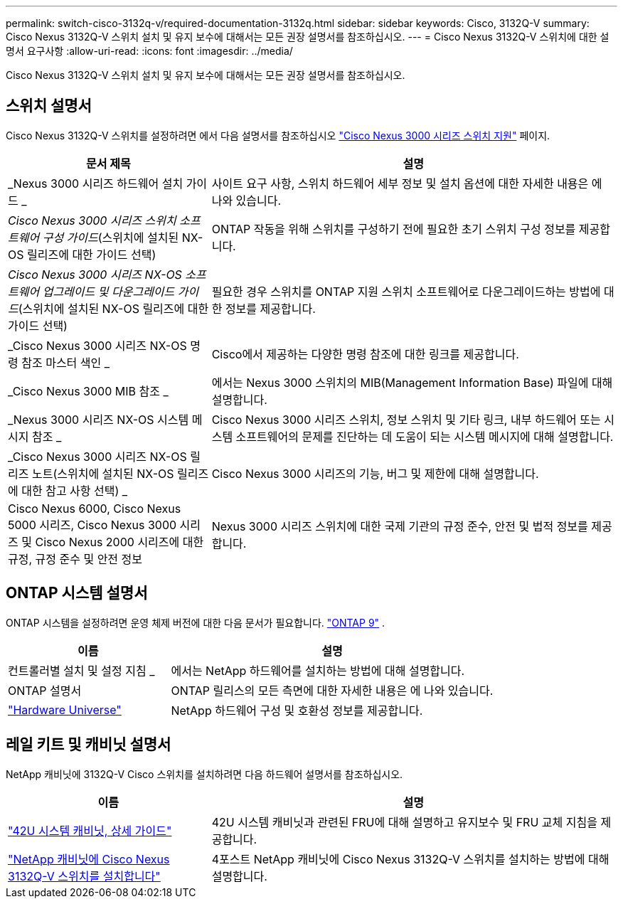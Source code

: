 ---
permalink: switch-cisco-3132q-v/required-documentation-3132q.html 
sidebar: sidebar 
keywords: Cisco, 3132Q-V 
summary: Cisco Nexus 3132Q-V 스위치 설치 및 유지 보수에 대해서는 모든 권장 설명서를 참조하십시오. 
---
= Cisco Nexus 3132Q-V 스위치에 대한 설명서 요구사항
:allow-uri-read: 
:icons: font
:imagesdir: ../media/


[role="lead"]
Cisco Nexus 3132Q-V 스위치 설치 및 유지 보수에 대해서는 모든 권장 설명서를 참조하십시오.



== 스위치 설명서

Cisco Nexus 3132Q-V 스위치를 설정하려면 에서 다음 설명서를 참조하십시오 https://www.cisco.com/c/en/us/support/switches/nexus-3000-series-switches/series.html["Cisco Nexus 3000 시리즈 스위치 지원"^] 페이지.

[cols="1,2"]
|===
| 문서 제목 | 설명 


 a| 
_Nexus 3000 시리즈 하드웨어 설치 가이드 _
 a| 
사이트 요구 사항, 스위치 하드웨어 세부 정보 및 설치 옵션에 대한 자세한 내용은 에 나와 있습니다.



 a| 
_Cisco Nexus 3000 시리즈 스위치 소프트웨어 구성 가이드_(스위치에 설치된 NX-OS 릴리즈에 대한 가이드 선택)
 a| 
ONTAP 작동을 위해 스위치를 구성하기 전에 필요한 초기 스위치 구성 정보를 제공합니다.



 a| 
_Cisco Nexus 3000 시리즈 NX-OS 소프트웨어 업그레이드 및 다운그레이드 가이드_(스위치에 설치된 NX-OS 릴리즈에 대한 가이드 선택)
 a| 
필요한 경우 스위치를 ONTAP 지원 스위치 소프트웨어로 다운그레이드하는 방법에 대한 정보를 제공합니다.



 a| 
_Cisco Nexus 3000 시리즈 NX-OS 명령 참조 마스터 색인 _
 a| 
Cisco에서 제공하는 다양한 명령 참조에 대한 링크를 제공합니다.



 a| 
_Cisco Nexus 3000 MIB 참조 _
 a| 
에서는 Nexus 3000 스위치의 MIB(Management Information Base) 파일에 대해 설명합니다.



 a| 
_Nexus 3000 시리즈 NX-OS 시스템 메시지 참조 _
 a| 
Cisco Nexus 3000 시리즈 스위치, 정보 스위치 및 기타 링크, 내부 하드웨어 또는 시스템 소프트웨어의 문제를 진단하는 데 도움이 되는 시스템 메시지에 대해 설명합니다.



 a| 
_Cisco Nexus 3000 시리즈 NX-OS 릴리즈 노트(스위치에 설치된 NX-OS 릴리즈에 대한 참고 사항 선택) _
 a| 
Cisco Nexus 3000 시리즈의 기능, 버그 및 제한에 대해 설명합니다.



 a| 
Cisco Nexus 6000, Cisco Nexus 5000 시리즈, Cisco Nexus 3000 시리즈 및 Cisco Nexus 2000 시리즈에 대한 규정, 규정 준수 및 안전 정보
 a| 
Nexus 3000 시리즈 스위치에 대한 국제 기관의 규정 준수, 안전 및 법적 정보를 제공합니다.

|===


== ONTAP 시스템 설명서

ONTAP 시스템을 설정하려면 운영 체제 버전에 대한 다음 문서가 필요합니다.  https://docs.netapp.com/ontap-9/index.jsp["ONTAP 9"^] .

[cols="1,2"]
|===
| 이름 | 설명 


 a| 
컨트롤러별 설치 및 설정 지침 _
 a| 
에서는 NetApp 하드웨어를 설치하는 방법에 대해 설명합니다.



 a| 
ONTAP 설명서
 a| 
ONTAP 릴리스의 모든 측면에 대한 자세한 내용은 에 나와 있습니다.



 a| 
https://hwu.netapp.com["Hardware Universe"^]
 a| 
NetApp 하드웨어 구성 및 호환성 정보를 제공합니다.

|===


== 레일 키트 및 캐비닛 설명서

NetApp 캐비닛에 3132Q-V Cisco 스위치를 설치하려면 다음 하드웨어 설명서를 참조하십시오.

[cols="1,2"]
|===
| 이름 | 설명 


 a| 
https://library.netapp.com/ecm/ecm_download_file/ECMM1280394["42U 시스템 캐비닛, 상세 가이드"^]
 a| 
42U 시스템 캐비닛과 관련된 FRU에 대해 설명하고 유지보수 및 FRU 교체 지침을 제공합니다.



 a| 
link:install-cisco-nexus-3132qv.html["NetApp 캐비닛에 Cisco Nexus 3132Q-V 스위치를 설치합니다"^]
 a| 
4포스트 NetApp 캐비닛에 Cisco Nexus 3132Q-V 스위치를 설치하는 방법에 대해 설명합니다.

|===